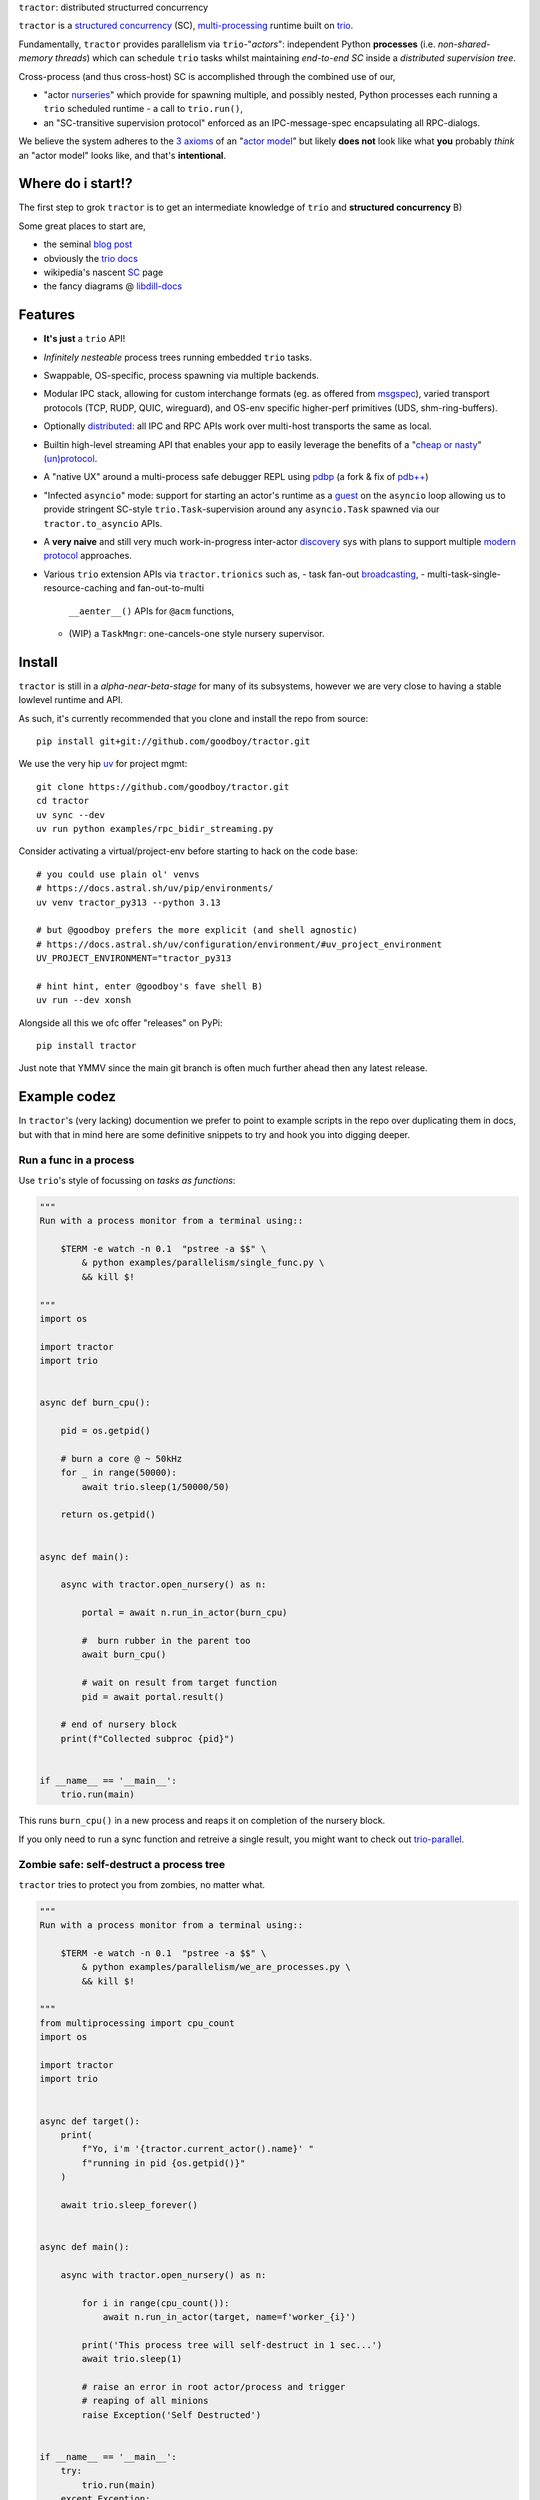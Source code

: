 |logo| ``tractor``: distributed structurred concurrency

|gh_actions|
|docs|

``tractor`` is a `structured concurrency`_ (SC), multi-processing_ runtime built on trio_.

Fundamentally, ``tractor`` provides parallelism via
``trio``-"*actors*": independent Python **processes** (i.e.
*non-shared-memory threads*) which can schedule ``trio`` tasks whilst
maintaining *end-to-end SC* inside a *distributed supervision tree*.

Cross-process (and thus cross-host) SC is accomplished through the
combined use of our,

- "actor nurseries_" which provide for spawning multiple, and
  possibly nested, Python processes each running a ``trio`` scheduled
  runtime - a call to ``trio.run()``,
- an "SC-transitive supervision protocol" enforced as an
  IPC-message-spec encapsulating all RPC-dialogs.

We believe the system adheres to the `3 axioms`_ of an "`actor model`_"
but likely **does not** look like what **you** probably *think* an "actor
model" looks like, and that's **intentional**.


Where do i start!?
------------------
The first step to grok ``tractor`` is to get an intermediate
knowledge of ``trio`` and **structured concurrency** B)

Some great places to start are,

- the seminal `blog post`_
- obviously the `trio docs`_
- wikipedia's nascent SC_ page
- the fancy diagrams @ libdill-docs_


Features
--------
- **It's just** a ``trio`` API!
- *Infinitely nesteable* process trees running embedded ``trio`` tasks.
- Swappable, OS-specific, process spawning via multiple backends.
- Modular IPC stack, allowing for custom interchange formats (eg.
  as offered from `msgspec`_), varied transport protocols (TCP, RUDP,
  QUIC, wireguard), and OS-env specific higher-perf primitives (UDS,
  shm-ring-buffers).
- Optionally distributed_: all IPC and RPC APIs work over multi-host
  transports the same as local.
- Builtin high-level streaming API that enables your app to easily
  leverage the benefits of a "`cheap or nasty`_" `(un)protocol`_.
- A "native UX" around a multi-process safe debugger REPL using
  `pdbp`_ (a fork & fix of `pdb++`_)
- "Infected ``asyncio``" mode: support for starting an actor's
  runtime as a `guest`_ on the ``asyncio`` loop allowing us to
  provide stringent SC-style ``trio.Task``-supervision around any
  ``asyncio.Task`` spawned via our ``tractor.to_asyncio`` APIs.
- A **very naive** and still very much work-in-progress inter-actor
  `discovery`_ sys with plans to support multiple `modern protocol`_
  approaches.
- Various ``trio`` extension APIs via ``tractor.trionics`` such as,
  - task fan-out `broadcasting`_,
  - multi-task-single-resource-caching and fan-out-to-multi
    ``__aenter__()`` APIs for ``@acm`` functions,
  - (WIP) a ``TaskMngr``: one-cancels-one style nursery supervisor.


Install
-------
``tractor`` is still in a *alpha-near-beta-stage* for many
of its subsystems, however we are very close to having a stable
lowlevel runtime and API.

As such, it's currently recommended that you clone and install the
repo from source::

    pip install git+git://github.com/goodboy/tractor.git


We use the very hip `uv`_ for project mgmt::

    git clone https://github.com/goodboy/tractor.git
    cd tractor
    uv sync --dev
    uv run python examples/rpc_bidir_streaming.py

Consider activating a virtual/project-env before starting to hack on
the code base::

    # you could use plain ol' venvs
    # https://docs.astral.sh/uv/pip/environments/
    uv venv tractor_py313 --python 3.13

    # but @goodboy prefers the more explicit (and shell agnostic)
    # https://docs.astral.sh/uv/configuration/environment/#uv_project_environment
    UV_PROJECT_ENVIRONMENT="tractor_py313

    # hint hint, enter @goodboy's fave shell B)
    uv run --dev xonsh

Alongside all this we ofc offer "releases" on PyPi::

    pip install tractor

Just note that YMMV since the main git branch is often much further
ahead then any latest release.


Example codez
-------------
In ``tractor``'s (very lacking) documention we prefer to point to
example scripts in the repo over duplicating them in docs, but with
that in mind here are some definitive snippets to try and hook you
into digging deeper.


Run a func in a process
***********************
Use ``trio``'s style of focussing on *tasks as functions*:

.. code:: python

    """
    Run with a process monitor from a terminal using::

        $TERM -e watch -n 0.1  "pstree -a $$" \
            & python examples/parallelism/single_func.py \
            && kill $!

    """
    import os

    import tractor
    import trio


    async def burn_cpu():

        pid = os.getpid()

        # burn a core @ ~ 50kHz
        for _ in range(50000):
            await trio.sleep(1/50000/50)

        return os.getpid()


    async def main():

        async with tractor.open_nursery() as n:

            portal = await n.run_in_actor(burn_cpu)

            #  burn rubber in the parent too
            await burn_cpu()

            # wait on result from target function
            pid = await portal.result()

        # end of nursery block
        print(f"Collected subproc {pid}")


    if __name__ == '__main__':
        trio.run(main)


This runs ``burn_cpu()`` in a new process and reaps it on completion
of the nursery block.

If you only need to run a sync function and retreive a single result, you
might want to check out `trio-parallel`_.


Zombie safe: self-destruct a process tree
*****************************************
``tractor`` tries to protect you from zombies, no matter what.

.. code:: python

    """
    Run with a process monitor from a terminal using::

        $TERM -e watch -n 0.1  "pstree -a $$" \
            & python examples/parallelism/we_are_processes.py \
            && kill $!

    """
    from multiprocessing import cpu_count
    import os

    import tractor
    import trio


    async def target():
        print(
            f"Yo, i'm '{tractor.current_actor().name}' "
            f"running in pid {os.getpid()}"
        )

        await trio.sleep_forever()


    async def main():

        async with tractor.open_nursery() as n:

            for i in range(cpu_count()):
                await n.run_in_actor(target, name=f'worker_{i}')

            print('This process tree will self-destruct in 1 sec...')
            await trio.sleep(1)

            # raise an error in root actor/process and trigger
            # reaping of all minions
            raise Exception('Self Destructed')


    if __name__ == '__main__':
        try:
            trio.run(main)
        except Exception:
            print('Zombies Contained')


If you can create zombie child processes (without using a system signal)
it **is a bug**.


"Native" multi-process debugging
********************************
Using the magic of `pdbp`_ and our internal IPC, we've
been able to create a native feeling debugging experience for
any (sub-)process in your ``tractor`` tree.

.. code:: python

    from os import getpid

    import tractor
    import trio


    async def breakpoint_forever():
        "Indefinitely re-enter debugger in child actor."
        while True:
            yield 'yo'
            await tractor.breakpoint()


    async def name_error():
        "Raise a ``NameError``"
        getattr(doggypants)


    async def main():
        """Test breakpoint in a streaming actor.
        """
        async with tractor.open_nursery(
            debug_mode=True,
            loglevel='error',
        ) as n:

            p0 = await n.start_actor('bp_forever', enable_modules=[__name__])
            p1 = await n.start_actor('name_error', enable_modules=[__name__])

            # retreive results
            stream = await p0.run(breakpoint_forever)
            await p1.run(name_error)


    if __name__ == '__main__':
        trio.run(main)


You can run this with::

    >>> python examples/debugging/multi_daemon_subactors.py

And, yes, there's a built-in crash handling mode B)

We're hoping to add a respawn-from-repl system soon!


SC compatible bi-directional streaming
**************************************
Yes, you saw it here first; we provide 2-way streams
with reliable, transitive setup/teardown semantics.

Our nascent api is remniscent of ``trio.Nursery.start()``
style invocation:

.. code:: python

    import trio
    import tractor


    @tractor.context
    async def simple_rpc(

        ctx: tractor.Context,
        data: int,

    ) -> None:
        '''Test a small ping-pong 2-way streaming server.

        '''
        # signal to parent that we're up much like
        # ``trio_typing.TaskStatus.started()``
        await ctx.started(data + 1)

        async with ctx.open_stream() as stream:

            count = 0
            async for msg in stream:

                assert msg == 'ping'
                await stream.send('pong')
                count += 1

            else:
                assert count == 10


    async def main() -> None:

        async with tractor.open_nursery() as n:

            portal = await n.start_actor(
                'rpc_server',
                enable_modules=[__name__],
            )

            # XXX: this syntax requires py3.9
            async with (

                portal.open_context(
                    simple_rpc,
                    data=10,
                ) as (ctx, sent),

                ctx.open_stream() as stream,
            ):

                assert sent == 11

                count = 0
                # receive msgs using async for style
                await stream.send('ping')

                async for msg in stream:
                    assert msg == 'pong'
                    await stream.send('ping')
                    count += 1

                    if count >= 9:
                        break


            # explicitly teardown the daemon-actor
            await portal.cancel_actor()


    if __name__ == '__main__':
        trio.run(main)


See original proposal and discussion in `#53`_ as well
as follow up improvements in `#223`_ that we'd love to
hear your thoughts on!

.. _#53: https://github.com/goodboy/tractor/issues/53
.. _#223: https://github.com/goodboy/tractor/issues/223


Worker poolz are easy peasy
***************************
The initial ask from most new users is *"how do I make a worker
pool thing?"*.

``tractor`` is built to handle any SC (structured concurrent) process
tree you can imagine; a "worker pool" pattern is a trivial special
case.

We have a `full worker pool re-implementation`_ of the std-lib's
``concurrent.futures.ProcessPoolExecutor`` example for reference.

You can run it like so (from this dir) to see the process tree in
real time::

    $TERM -e watch -n 0.1  "pstree -a $$" \
        & python examples/parallelism/concurrent_actors_primes.py \
        && kill $!

This uses no extra threads, fancy semaphores or futures; all we need
is ``tractor``'s IPC!

"Infected ``asyncio``" mode
***************************
Have a bunch of ``asyncio`` code you want to force to be SC at the process level?

Check out our experimental system for `guest`_-mode controlled
``asyncio`` actors:

.. code:: python

    import asyncio
    from statistics import mean
    import time

    import trio
    import tractor


    async def aio_echo_server(
        to_trio: trio.MemorySendChannel,
        from_trio: asyncio.Queue,
    ) -> None:

        # a first message must be sent **from** this ``asyncio``
        # task or the ``trio`` side will never unblock from
        # ``tractor.to_asyncio.open_channel_from():``
        to_trio.send_nowait('start')

        # XXX: this uses an ``from_trio: asyncio.Queue`` currently but we
        # should probably offer something better.
        while True:
            # echo the msg back
            to_trio.send_nowait(await from_trio.get())
            await asyncio.sleep(0)


    @tractor.context
    async def trio_to_aio_echo_server(
        ctx: tractor.Context,
    ):
        # this will block until the ``asyncio`` task sends a "first"
        # message.
        async with tractor.to_asyncio.open_channel_from(
            aio_echo_server,
        ) as (first, chan):

            assert first == 'start'
            await ctx.started(first)

            async with ctx.open_stream() as stream:

                async for msg in stream:
                    await chan.send(msg)

                    out = await chan.receive()
                    # echo back to parent actor-task
                    await stream.send(out)


    async def main():

        async with tractor.open_nursery() as n:
            p = await n.start_actor(
                'aio_server',
                enable_modules=[__name__],
                infect_asyncio=True,
            )
            async with p.open_context(
                trio_to_aio_echo_server,
            ) as (ctx, first):

                assert first == 'start'

                count = 0
                async with ctx.open_stream() as stream:

                    delays = []
                    send = time.time()

                    await stream.send(count)
                    async for msg in stream:
                        recv = time.time()
                        delays.append(recv - send)
                        assert msg == count
                        count += 1
                        send = time.time()
                        await stream.send(count)

                        if count >= 1e3:
                            break

            print(f'mean round trip rate (Hz): {1/mean(delays)}')
            await p.cancel_actor()


    if __name__ == '__main__':
        trio.run(main)


Yes, we spawn a python process, run ``asyncio``, start ``trio`` on the
``asyncio`` loop, then send commands to the ``trio`` scheduled tasks to
tell ``asyncio`` tasks what to do XD

We need help refining the `asyncio`-side channel API to be more
`trio`-like. Feel free to sling your opinion in `#273`_!


.. _#273: https://github.com/goodboy/tractor/issues/273


Higher level "cluster" APIs
***************************
To be extra terse the ``tractor`` devs have started hacking some "higher
level" APIs for managing actor trees/clusters. These interfaces should
generally be condsidered provisional for now but we encourage you to try
them and provide feedback. Here's a new API that let's you quickly
spawn a flat cluster:

.. code:: python

    import trio
    import tractor


    async def sleepy_jane():
        uid = tractor.current_actor().uid
        print(f'Yo i am actor {uid}')
        await trio.sleep_forever()


    async def main():
        '''
        Spawn a flat actor cluster, with one process per
        detected core.

        '''
        portal_map: dict[str, tractor.Portal]
        results: dict[str, str]

        # look at this hip new syntax!
        async with (

            tractor.open_actor_cluster(
                modules=[__name__]
            ) as portal_map,

            trio.open_nursery() as n,
        ):

            for (name, portal) in portal_map.items():
                n.start_soon(portal.run, sleepy_jane)

            await trio.sleep(0.5)

            # kill the cluster with a cancel
            raise KeyboardInterrupt


    if __name__ == '__main__':
        try:
            trio.run(main)
        except KeyboardInterrupt:
            pass


.. _full worker pool re-implementation: https://github.com/goodboy/tractor/blob/master/examples/parallelism/concurrent_actors_primes.py


Under the hood
--------------
``tractor`` is an attempt to pair trionic_ `structured concurrency`_ with
distributed Python. You can think of it as a ``trio``
*-across-processes* or simply as an opinionated replacement for the
stdlib's ``multiprocessing`` but built on async programming primitives
from the ground up.

Don't be scared off by this description. ``tractor`` **is just** ``trio``
but with nurseries for process management and cancel-able streaming IPC.
If you understand how to work with ``trio``, ``tractor`` will give you
the parallelism you may have been needing.


Wait, huh?! I thought "actors" have messages, and mailboxes and stuff?!
***********************************************************************
Let's stop and ask how many canon actor model papers have you actually read ;)

From our experience many "actor systems" aren't really "actor models"
since they **don't adhere** to the `3 axioms`_ and pay even less
attention to the problem of *unbounded non-determinism* (which was the
whole point for creation of the model in the first place).

From the author's mouth, **the only thing required** is `adherance to`_
the `3 axioms`_, *and that's it*.

``tractor`` adheres to said base requirements of an "actor model"::

    In response to a message, an actor may:

    - send a finite number of new messages
    - create a finite number of new actors
    - designate a new behavior to process subsequent messages


**and** requires *no further api changes* to accomplish this.

If you want do debate this further please feel free to chime in on our
chat or discuss on one of the following issues *after you've read
everything in them*:

- https://github.com/goodboy/tractor/issues/210
- https://github.com/goodboy/tractor/issues/18


Let's clarify our parlance
**************************
Whether or not ``tractor`` has "actors" underneath should be mostly
irrelevant to users other then for referring to the interactions of our
primary runtime primitives: each Python process + ``trio.run()``
+ surrounding IPC machinery. These are our high level, base
*runtime-units-of-abstraction* which both *are* (as much as they can
be in Python) and will be referred to as our *"actors"*.

The main goal of ``tractor`` is is to allow for highly distributed
software that, through the adherence to *structured concurrency*,
results in systems which fail in predictable, recoverable and maybe even
understandable ways; being an "actor model" is just one way to describe
properties of the system.


What's on the TODO:
-------------------
Help us push toward the future of distributed `Python`.

- Erlang-style supervisors via composed context managers (see `#22
  <https://github.com/goodboy/tractor/issues/22>`_)
- Typed messaging protocols (ex. via ``msgspec.Struct``, see `#36
  <https://github.com/goodboy/tractor/issues/36>`_)
- Typed capability-based (dialog) protocols ( see `#196
  <https://github.com/goodboy/tractor/issues/196>`_ with draft work
  started in `#311 <https://github.com/goodboy/tractor/pull/311>`_)
- We **recently disabled CI-testing on windows** and need help getting
  it running again! (see `#327
  <https://github.com/goodboy/tractor/pull/327>`_). **We do have windows
  support** (and have for quite a while) but since no active hacker
  exists in the user-base to help test on that OS, for now we're not
  actively maintaining testing due to the added hassle and general
  latency..


Feel like saying hi?
--------------------
This project is very much coupled to the ongoing development of
``trio`` (i.e. ``tractor`` gets most of its ideas from that brilliant
community). If you want to help, have suggestions or just want to
say hi, please feel free to reach us in our `matrix channel`_.  If
matrix seems too hip, we're also mostly all in the the `trio gitter
channel`_!

.. _structured concurrent: https://trio.discourse.group/t/concise-definition-of-structured-concurrency/228
.. _distributed: https://en.wikipedia.org/wiki/Distributed_computing
.. _multi-processing: https://en.wikipedia.org/wiki/Multiprocessing
.. _trio: https://github.com/python-trio/trio
.. _nurseries: https://vorpus.org/blog/notes-on-structured-concurrency-or-go-statement-considered-harmful/#nurseries-a-structured-replacement-for-go-statements
.. _actor model: https://en.wikipedia.org/wiki/Actor_model
.. _trionic: https://trio.readthedocs.io/en/latest/design.html#high-level-design-principles
.. _async sandwich: https://trio.readthedocs.io/en/latest/tutorial.html#async-sandwich
.. _3 axioms: https://www.youtube.com/watch?v=7erJ1DV_Tlo&t=162s
.. .. _3 axioms: https://en.wikipedia.org/wiki/Actor_model#Fundamental_concepts
.. _adherance to: https://www.youtube.com/watch?v=7erJ1DV_Tlo&t=1821s
.. _trio gitter channel: https://gitter.im/python-trio/general
.. _matrix channel: https://matrix.to/#/!tractor:matrix.org
.. _broadcasting: https://github.com/goodboy/tractor/pull/229
.. _modern procotol: https://en.wikipedia.org/wiki/Rendezvous_protocol
.. _pdbp: https://github.com/mdmintz/pdbp
.. _pdb++: https://github.com/pdbpp/pdbpp
.. _cheap or nasty: https://zguide.zeromq.org/docs/chapter7/#The-Cheap-or-Nasty-Pattern
.. _(un)protocol: https://zguide.zeromq.org/docs/chapter7/#Unprotocols
.. _discovery: https://zguide.zeromq.org/docs/chapter8/#Discovery
.. _modern protocol: https://en.wikipedia.org/wiki/Rendezvous_protocol
.. _messages: https://en.wikipedia.org/wiki/Message_passing
.. _trio docs: https://trio.readthedocs.io/en/latest/
.. _blog post: https://vorpus.org/blog/notes-on-structured-concurrency-or-go-statement-considered-harmful/
.. _structured concurrency: https://en.wikipedia.org/wiki/Structured_concurrency
.. _SC: https://en.wikipedia.org/wiki/Structured_concurrency
.. _libdill-docs: https://sustrik.github.io/libdill/structured-concurrency.html
.. _unrequirements: https://en.wikipedia.org/wiki/Actor_model#Direct_communication_and_asynchrony
.. _async generators: https://www.python.org/dev/peps/pep-0525/
.. _trio-parallel: https://github.com/richardsheridan/trio-parallel
.. _uv: https://docs.astral.sh/uv/
.. _msgspec: https://jcristharif.com/msgspec/
.. _guest: https://trio.readthedocs.io/en/stable/reference-lowlevel.html?highlight=guest%20mode#using-guest-mode-to-run-trio-on-top-of-other-event-loops

..
   NOTE, on generating badge links from the UI
   https://docs.github.com/en/actions/how-tos/monitoring-and-troubleshooting-workflows/monitoring-workflows/adding-a-workflow-status-badge?ref=gitguardian-blog-automated-secrets-detection#using-the-ui
.. |gh_actions| image:: https://github.com/goodboy/tractor/actions/workflows/ci.yml/badge.svg?branch=main
    :target: https://github.com/goodboy/tractor/actions/workflows/ci.yml

.. |docs| image:: https://readthedocs.org/projects/tractor/badge/?version=latest
    :target: https://tractor.readthedocs.io/en/latest/?badge=latest
    :alt: Documentation Status

.. |logo| image:: _static/tractor_logo_side.svg
    :width: 250
    :align: middle
